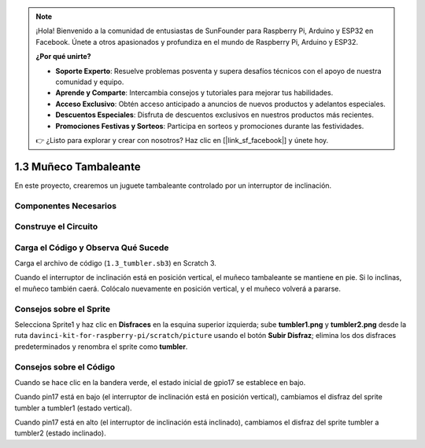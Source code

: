 .. note::

    ¡Hola! Bienvenido a la comunidad de entusiastas de SunFounder para Raspberry Pi, Arduino y ESP32 en Facebook. Únete a otros apasionados y profundiza en el mundo de Raspberry Pi, Arduino y ESP32.

    **¿Por qué unirte?**

    - **Soporte Experto**: Resuelve problemas posventa y supera desafíos técnicos con el apoyo de nuestra comunidad y equipo.
    - **Aprende y Comparte**: Intercambia consejos y tutoriales para mejorar tus habilidades.
    - **Acceso Exclusivo**: Obtén acceso anticipado a anuncios de nuevos productos y adelantos especiales.
    - **Descuentos Especiales**: Disfruta de descuentos exclusivos en nuestros productos más recientes.
    - **Promociones Festivas y Sorteos**: Participa en sorteos y promociones durante las festividades.

    👉 ¿Listo para explorar y crear con nosotros? Haz clic en [|link_sf_facebook|] y únete hoy.

1.3 Muñeco Tambaleante
===========================

En este proyecto, crearemos un juguete tambaleante controlado por un interruptor de inclinación.

.. image:: img/1.3_header.png

Componentes Necesarios
--------------------------

.. image:: img/1.3_component.png

Construye el Circuito
--------------------------

.. image:: img/1.3_fritzing.png


Carga el Código y Observa Qué Sucede
-----------------------------------------

Carga el archivo de código (``1.3_tumbler.sb3``) en Scratch 3.

Cuando el interruptor de inclinación está en posición vertical, el muñeco tambaleante se mantiene en pie. Si lo inclinas, el muñeco también caerá. Colócalo nuevamente en posición vertical, y el muñeco volverá a pararse.


Consejos sobre el Sprite
--------------------------

Selecciona Sprite1 y haz clic en **Disfraces** en la esquina superior izquierda; sube **tumbler1.png** y **tumbler2.png** desde la ruta ``davinci-kit-for-raspberry-pi/scratch/picture`` usando el botón **Subir Disfraz**; elimina los dos disfraces predeterminados y renombra el sprite como **tumbler**.

.. image:: img/1.3_add_tumbler.png

Consejos sobre el Código
---------------------------

.. image:: img/1.3_title2.png
  :width: 400

Cuando se hace clic en la bandera verde, el estado inicial de gpio17 se establece en bajo.

.. image:: img/1.3_title4.png
  :width: 400

Cuando pin17 está en bajo (el interruptor de inclinación está en posición vertical), cambiamos el disfraz del sprite tumbler a tumbler1 (estado vertical).

.. image:: img/1.3_title3.png
  :width: 400

Cuando pin17 está en alto (el interruptor de inclinación está inclinado), cambiamos el disfraz del sprite tumbler a tumbler2 (estado inclinado).

